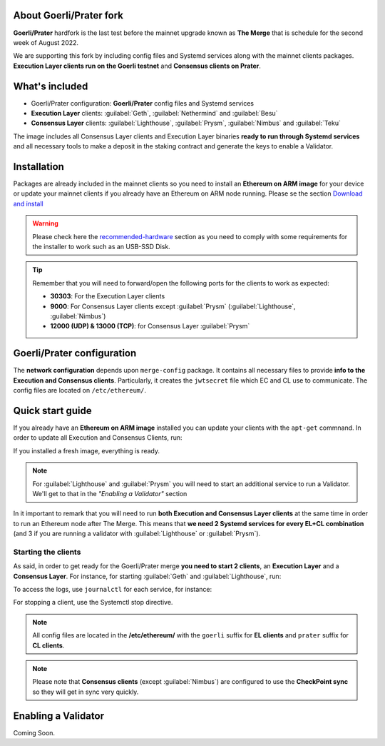 About Goerli/Prater fork
========================

**Goerli/Prater** hardfork is the last test before the mainnet upgrade known as **The Merge** that is schedule for the second
week of August 2022.

We are supporting this fork by including config files and Systemd services along with the mainnet clients packages. 
**Execution Layer clients run on the Goerli testnet** and **Consensus clients on Prater**.

What's included
===============

* Goerli/Prater configuration: **Goerli/Prater** config files and Systemd services
* **Execution Layer** clients: :guilabel:`Geth`, :guilabel:`Nethermind` and :guilabel:`Besu`
* **Consensus Layer** clients: :guilabel:`Lighthouse`, :guilabel:`Prysm`, :guilabel:`Nimbus` and :guilabel:`Teku`

The image includes all Consensus Layer clients and Execution Layer binaries **ready
to run through Systemd services** and all necessary tools to make a deposit in the staking 
contract and generate the keys to enable a Validator.

Installation
============

Packages are already included in the mainnet clients so you need to install an **Ethereum on ARM image** for your device or update 
your mainnet clients if you already have an Ethereum on ARM node running. 
Please se the section `Download and install`_

.. _Download and install: https://ethereum-on-arm-documentation.readthedocs.io/en/latest/quick-guide/download-and-install.html

.. warning::
  
  Please check here the `recommended-hardware`_ section as you need to comply with some requirements for the 
  installer to work such as an USB-SSD Disk.

.. _recommended-hardware: https://ethereum-on-arm-documentation.readthedocs.io/en/latest/quick-guide/recommended-hardware.html

.. tip::

  Remember that you will need to forward/open the following ports for the clients to work as expected:

  * **30303**: For the Execution Layer clients
  * **9000**: For Consensus Layer clients except :guilabel:`Prysm` (:guilabel:`Lighthouse`, :guilabel:`Nimbus`)
  * **12000 (UDP) & 13000 (TCP)**: for Consensus Layer :guilabel:`Prysm`


Goerli/Prater configuration
===========================

The **network configuration** depends upon ``merge-config`` package. It contains all necessary files to 
provide **info to the Execution and Consensus clients**. Particularly, it creates the ``jwtsecret`` file 
which EC and CL use to communicate. The config files are located on ``/etc/ethereum/``.


Quick start guide
=================

If you already have an **Ethereum on ARM image** installed you can update your clients with the ``apt-get`` commnand. In order
to update all Execution and Consensus Clients, run:

.. prompt:: bash $

  sudo apt-get update
  sudo apt-get install geth besu nethermind lighthouse prysm teku nimbus

If you installed a fresh image, everything is ready.

.. note::
  For :guilabel:`Lighthouse` and :guilabel:`Prysm` you will need to start an additional service 
  to run a Validator. We'll get to that in the `"Enabling a Validator"` section

In it important to remark that you will need to run **both Execution and Consensus Layer clients** at the same time
in order to run an Ethereum node after The Merge. This means that **we need 2 Systemd services 
for every EL+CL combination** (and 3 if you are running a validator with :guilabel:`Lighthouse` or :guilabel:`Prysm`).


Starting the clients
~~~~~~~~~~~~~~~~~~~~

As said, in order to get ready for the Goerli/Prater merge **you need to start 2 clients**, an **Execution Layer** and a 
**Consensus Layer**. For instance, for starting :guilabel:`Geth` and :guilabel:`Lighthouse`, run:

.. prompt:: bash $

  sudo systemctl start geth-goerli
  sudo systemctl start lighthouse-beacon-prater

To access the logs, use ``journalctl`` for each service, for instance:

.. prompt:: bash $

  sudo journalctl -u geth -f
  sudo journalctl -u lighthouse-beacon-prater -f


For stopping a client, use the Systemctl stop directive.

.. note::
  All config files are located in the **/etc/ethereum/** with the ``goerli`` suffix for **EL clients** 
  and ``prater`` suffix for **CL clients**.

  
.. note::
  Please note that **Consensus clients** (except :guilabel:`Nimbus`) are configured to use the **CheckPoint sync** 
  so they will get in sync very quickly.


Enabling a Validator
====================

Coming Soon.